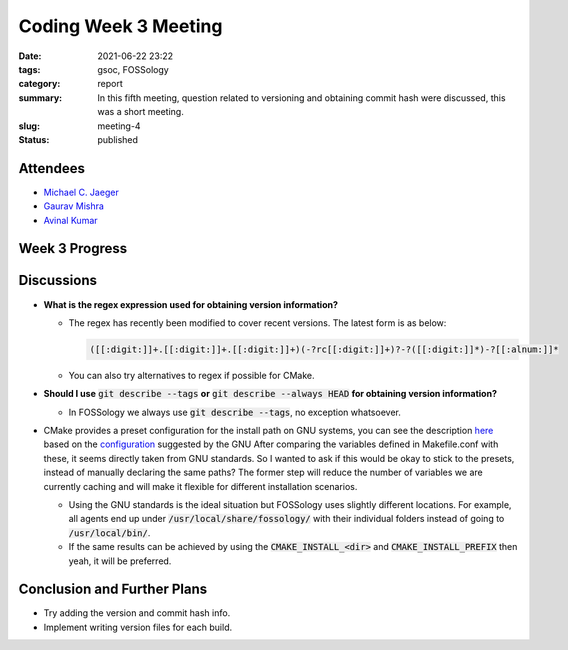*********************
Coding Week 3 Meeting
*********************

:date: 2021-06-22 23:22
:tags: gsoc, FOSSology
:category: report
:summary: In this fifth meeting, question related to versioning and obtaining commit hash were discussed, this was a short meeting. 
:slug: meeting-4
:status: published

.. raw:: html
  
  <div class="alert alert-info" role="alert">In this fifth meeting, question related to versioning and obtaining commit hash were discussed, this was a short meeting. </div>

Attendees
---------

- `Michael C. Jaeger <https://github.com/mcjaeger>`_
- `Gaurav Mishra <https://github.com/GMishx>`_
- `Avinal Kumar <https://github.com/avinal>`_


Week 3 Progress
---------------

.. raw:: html

    <div class="alert alert-success" role="alert">
    <ul><li>Version file Implementation</li>
    <li>Initial functions on obtaining commit and branch info</li>
    <li>To test the current progress, follow the instructions <a href="https://github.com/avinal/FOSSology/wiki#test-the-new-system-only-gcc-with-make-and-ninja-tested-for-now">here</a></li>
    </ul>
    </div>

Discussions
-----------

* **What is the regex expression used for obtaining version information?**

  - The regex has recently been modified to cover recent versions. The latest form is as below:

    .. code-block:: cpp

      ([[:digit:]]+.[[:digit:]]+.[[:digit:]]+)(-?rc[[:digit:]]+)?-?([[:digit:]]*)-?[[:alnum:]]*
    
  - You can also try alternatives to regex if possible for CMake.

* **Should I use** :code:`git describe --tags` **or** :code:`git describe --always HEAD` **for obtaining version information?**

  - In FOSSology we always use :code:`git describe --tags`, no exception whatsoever.

* CMake provides a preset configuration for the install path on GNU systems, you can see the description `here <https://cmake.org/cmake/help/v3.10/module/GNUInstallDirs.html>`_ based on the `configuration <https://www.gnu.org/prep/standards/html_node/Directory-Variables.html>`_ suggested by the GNU   After comparing the variables defined in Makefile.conf with these, it seems directly taken from GNU standards.
  So I wanted to ask if this would be okay to stick to the presets, instead of manually declaring the same paths? The former step will reduce the number of variables we are currently caching and will make it flexible for different installation scenarios.

  - Using the GNU standards is the ideal situation but FOSSology uses slightly different locations. For example, all agents end up under :code:`/usr/local/share/fossology/` with their individual folders instead of going to :code:`/usr/local/bin/`.
  - If the same results can be achieved by using the :code:`CMAKE_INSTALL_<dir>`  and :code:`CMAKE_INSTALL_PREFIX` then yeah, it will be preferred.

Conclusion and Further Plans
----------------------------

* Try adding the version and commit hash info.
* Implement writing version files for each build.


